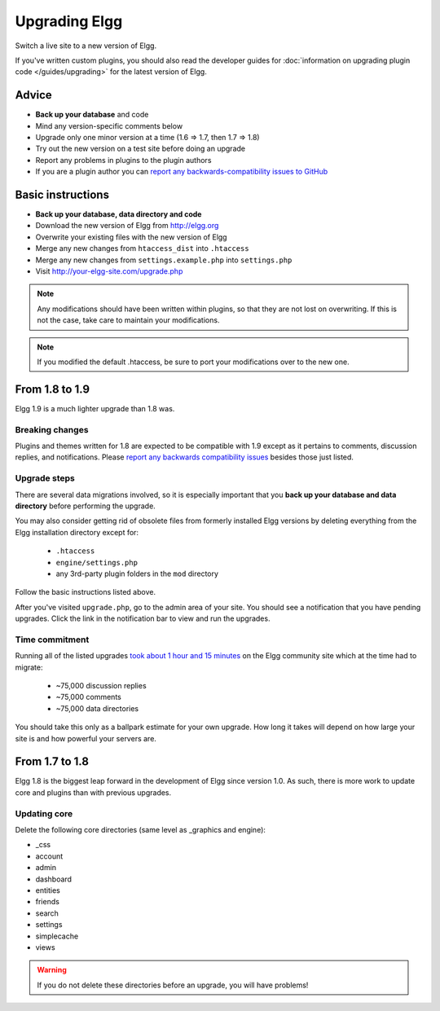 Upgrading Elgg
##############

Switch a live site to a new version of Elgg.

If you've written custom plugins, you should also read the developer guides for
:doc:`information on upgrading plugin code </guides/upgrading>` for the latest version of Elgg.

Advice
======

* **Back up your database** and code
* Mind any version-specific comments below
* Upgrade only one minor version at a time (1.6 => 1.7, then 1.7 => 1.8)
* Try out the new version on a test site before doing an upgrade
* Report any problems in plugins to the plugin authors
* If you are a plugin author you can `report any backwards-compatibility issues to GitHub <issues_>`_

.. _issues: https://github.com/Elgg/Elgg/issues

Basic instructions
==================

* **Back up your database, data directory and code**
* Download the new version of Elgg from http://elgg.org
* Overwrite your existing files with the new version of Elgg
* Merge any new changes from ``htaccess_dist`` into ``.htaccess``
* Merge any new changes from ``settings.example.php`` into ``settings.php``
* Visit http://your-elgg-site.com/upgrade.php

.. note::

   Any modifications should have been written within plugins, so that they are not lost on overwriting.
   If this is not the case, take care to maintain your modifications. 

.. note::

   If you modified the default .htaccess, be sure to port your modifications over to the new one.

From 1.8 to 1.9
===============
Elgg 1.9 is a much lighter upgrade than 1.8 was.

Breaking changes
----------------
Plugins and themes written for 1.8 are expected to be compatible with 1.9
except as it pertains to comments, discussion replies, and notifications.
Please `report any backwards compatibility issues <issues_>`_ besides those just listed.

Upgrade steps
-------------
There are several data migrations involved, so it is especially important that you
**back up your database and data directory** before performing the upgrade.

You may also consider getting rid of obsolete files from formerly installed Elgg versions
by deleting everything from the Elgg installation directory except for:

 * ``.htaccess``
 * ``engine/settings.php``
 * any 3rd-party plugin folders in the ``mod`` directory

Follow the basic instructions listed above.

After you've visited ``upgrade.php``, go to the admin area of your site.
You should see a notification that you have pending upgrades.
Click the link in the notification bar to view and run the upgrades.


Time commitment
---------------
Running all of the listed upgrades `took about 1 hour and 15 minutes`__
on the Elgg community site which at the time had to migrate:

 * ~75,000 discussion replies
 * ~75,000 comments
 * ~75,000 data directories
 
__ https://community.elgg.org/discussion/view/1819798/community-site-upgraded

You should take this only as a ballpark estimate for your own upgrade.
How long it takes will depend on how large your site is and how powerful your servers are.

From 1.7 to 1.8
===============
Elgg 1.8 is the biggest leap forward in the development of Elgg since version 1.0.
As such, there is more work to update core and plugins than with previous upgrades.

Updating core
-------------
Delete the following core directories (same level as _graphics and engine):

* _css
* account
* admin
* dashboard
* entities
* friends
* search
* settings
* simplecache
* views

.. warning::

   If you do not delete these directories before an upgrade, you will have problems!
